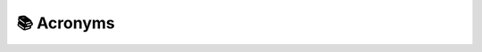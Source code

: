 📚 Acronyms
============

.. glossary:: 
   :sorted:

   IC
       Integrated Circuit

   TTL
       Transistor-Transistor Logic

   I/O
       Inputs / Outputs

   GND
       Ground

   OTA
       Over-the-Air

   PCB
       Printed Circuit Board

   PWM
       Pulse-width Modulation

   FF
       Flip Flop

   Op.Amp.
       Operational Amplifier

   FAQ
       Frequently Answered Questions

   LDR
       Light Dependant Resistor

   LED
       Light Emitting Diode

   LDO
       Low-dropout regulator

   LiPo
       Lithium polymer battery

   RGB
       Red-Green-Blue

   NTC
       Negative Temperature Coefficient

   MDI
       Material Design Icons

   MOS
       Metal Oxide Semiconductor

   BOM
       Bill of Materials

   ppm
       Parts-per-million

   ESD
       Electrostatic Discharge

   SMD
       Surface-mounted device

   SMT
       Surface-mount Technology

   THT
       Through Hole Technology

   IIC
       Inter-Integrated Circuit. Also known as I2C or :math:`I^2 C`.

   ADC
       Analog-Digital Converter

   BCD
       Binary-coded decimal

   RoHS
       Restriction of Hazardous Substances (in Electrical and Electronic Equipment)